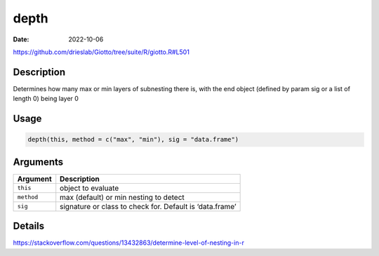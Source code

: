 =====
depth
=====

:Date: 2022-10-06

https://github.com/drieslab/Giotto/tree/suite/R/giotto.R#L501


Description
===========

Determines how many max or min layers of subnesting there is, with the
end object (defined by param sig or a list of length 0) being layer 0

Usage
=====

.. code:: r

   depth(this, method = c("max", "min"), sig = "data.frame")

Arguments
=========

+-------------------------------+--------------------------------------+
| Argument                      | Description                          |
+===============================+======================================+
| ``this``                      | object to evaluate                   |
+-------------------------------+--------------------------------------+
| ``method``                    | max (default) or min nesting to      |
|                               | detect                               |
+-------------------------------+--------------------------------------+
| ``sig``                       | signature or class to check for.     |
|                               | Default is ‘data.frame’              |
+-------------------------------+--------------------------------------+

Details
=======

https://stackoverflow.com/questions/13432863/determine-level-of-nesting-in-r
